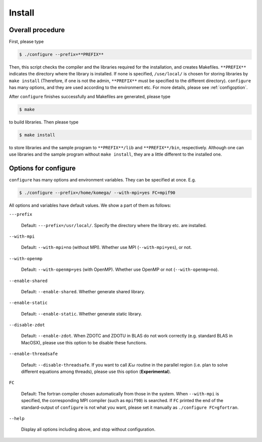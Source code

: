Install
=======

Overall procedure
-----------------

First, please type

.. code-block:: bash

   $ ./configure --prefix=**PREFIX**

Then, this script checks the compiler and the libraries required for the installation,
and creates Makefiles.
``**PREFIX**`` indicates the directory where the library is installed.
If none is specified, ``/use/local/`` is chosen for storing libraries
by ``make install``  (Therefore, if one is not the admin, ``**PREFIX**`` must be specified to
the different directory).
``configure`` has many options, and they are used according to the environment etc.
For more details, please see :ref:`configoption`.

After ``configure`` finishes successfully and Makefiles are generated,
please type

.. code-block:: bash

   $ make

to build libraries. Then please type

.. code-block:: bash

   $ make install

to store libraries and the sample program to ``**PREFIX**/lib`` and ``**PREFIX**/bin``, respectively.
Although one can use libraries and the sample program without ``make install``,
they are a little different to the installed one.

.. _configoption:

Options for configure
---------------------

``configure`` has many options and environment variables.
They can be specified at once. E.g.

.. code-block:: bash

  $ ./configure --prefix=/home/komega/ --with-mpi=yes FC=mpif90

All options and variables have default values.
We show a part of them as follows:

``---prefix``

   Default: ``---prefix=/usr/local/``.
   Specify the directory where the library etc. are installed.

``--with-mpi``

   Default: ``--with-mpi=no`` (without MPI).
   Whether use MPI (``--with-mpi=yes``), or not.

``--with-openmp``

   Default: ``--with-openmp=yes`` (with OpenMP).
   Whether use OpenMP or not (``--with-openmp=no``).

``--enable-shared``

   Default: ``--enable-shared``.
   Whether generate shared library.

``--enable-static``

   Default: ``--enable-static``.
   Whether generate static library.

``--disable-zdot``

   Default: ``--enable-zdot``.
   When ZDOTC and ZDOTU in BLAS do not work correctly (e.g. standard BLAS in MacOSX),
   please use this option to be disable these functions.

``--enable-threadsafe``

   Default: ``--disable-threadsafe``.
   If you want to call :math:`K\omega` routine in the parallel region
   (i.e. plan to solve different equations among threads),
   please use this option (**Experimental**).

``FC``

   Default: The fortran compiler chosen automatically from those in the system.
   When ``--with-mpi`` is specified, the corresponding MPI compiler
   (such as ``mpif90``) is searched.
   If ``FC`` printed the end of the standard-output of ``configure`` is not
   what you want, please set it manually as ``./configure FC=gfortran``.

``--help``

   Display all options including above, and stop without configuration.
